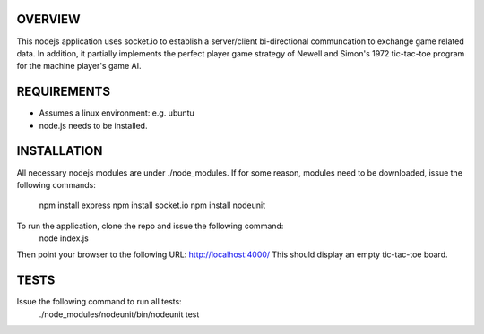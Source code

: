
OVERVIEW
========
This nodejs application uses socket.io to establish a server/client bi-directional communcation to exchange game related data.
In addition, it partially implements the perfect player game strategy of Newell and Simon's 1972 tic-tac-toe program for the machine player's game AI.

REQUIREMENTS
============
* Assumes a linux environment: e.g. ubuntu
* node.js needs to be installed.

INSTALLATION
============
All necessary nodejs modules are under ./node_modules. 
If for some reason, modules need to be downloaded, issue the following commands:
  npm install express
  npm install socket.io
  npm install nodeunit

To run the application, clone the repo and issue the following command:
  node index.js

Then point your browser to the following URL:
http://localhost:4000/
This should display an empty tic-tac-toe board.

TESTS
=====

Issue the following command to run all tests:
  ./node_modules/nodeunit/bin/nodeunit test
